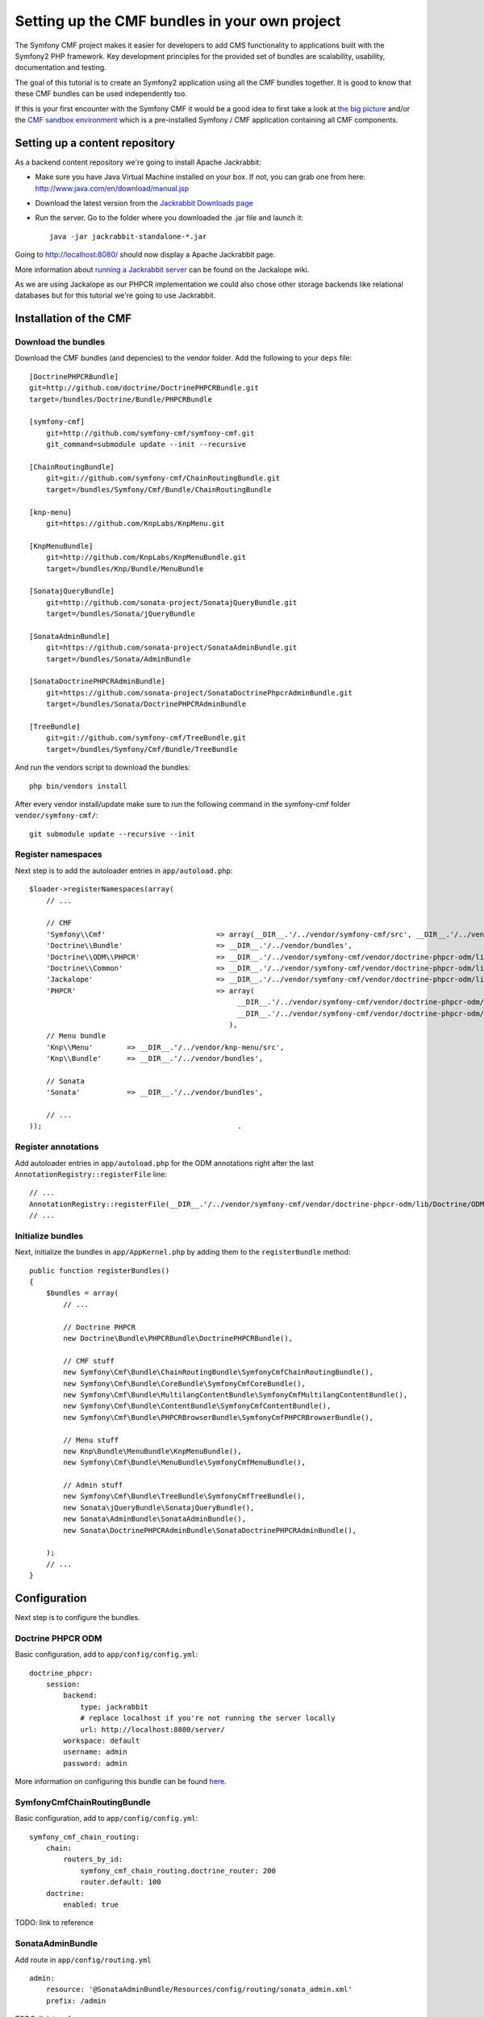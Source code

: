 

Setting up the CMF bundles in your own project
==============================================
The Symfony CMF project makes it easier for developers to add CMS functionality to applications built with the Symfony2 PHP framework. Key development principles for the provided set of bundles are scalability, usability, documentation and testing.

The goal of this tutorial is to create an Symfony2 application using all the CMF bundles together. It is good to know that these CMF bundles can be used independently too.

If this is your first encounter with the Symfony CMF it would be a good idea to first take a look at `the big picture <http://slides.liip.ch/static/2012-01-17_symfony_cmf_big_picture.html#1>`_ and/or the `CMF sandbox environment <https://github.com/symfony-cmf/symfony-cmf>`_ which is a pre-installed Symfony / CMF application containing all CMF components.

Setting up a content repository
-------------------------------
As a backend content repository we're going to install Apache Jackrabbit:

- Make sure you have Java Virtual Machine installed on your box. If not, you can grab one from here: http://www.java.com/en/download/manual.jsp
- Download the latest version from the `Jackrabbit Downloads page <http://jackrabbit.apache.org/downloads.html>`_
- Run the server. Go to the folder where you downloaded the .jar file and launch it::

    java -jar jackrabbit-standalone-*.jar

Going to http://localhost:8080/ should now display a Apache Jackrabbit page.

More information about `running a Jackrabbit server <https://github.com/jackalope/jackalope/wiki/Running-a-jackrabbit-server>`_
can be found on the Jackalope wiki.

As we are using Jackalope as our PHPCR implementation we could also chose other storage backends like relational databases but for this tutorial we're going to use Jackrabbit.

Installation of the CMF
-----------------------

Download the bundles
~~~~~~~~~~~~~~~~~~~~
Download the CMF bundles (and depencies) to the vendor folder. Add the following to your ``deps`` file::

    [DoctrinePHPCRBundle]
    git=http://github.com/doctrine/DoctrinePHPCRBundle.git
    target=/bundles/Doctrine/Bundle/PHPCRBundle

    [symfony-cmf]
        git=http://github.com/symfony-cmf/symfony-cmf.git
        git_command=submodule update --init --recursive

    [ChainRoutingBundle]
        git=git://github.com/symfony-cmf/ChainRoutingBundle.git
        target=/bundles/Symfony/Cmf/Bundle/ChainRoutingBundle

    [knp-menu]
        git=https://github.com/KnpLabs/KnpMenu.git

    [KnpMenuBundle]
        git=http://github.com/KnpLabs/KnpMenuBundle.git
        target=/bundles/Knp/Bundle/MenuBundle

    [SonatajQueryBundle]
        git=http://github.com/sonata-project/SonatajQueryBundle.git
        target=/bundles/Sonata/jQueryBundle

    [SonataAdminBundle]
        git=https://github.com/sonata-project/SonataAdminBundle.git
        target=/bundles/Sonata/AdminBundle

    [SonataDoctrinePHPCRAdminBundle]
        git=https://github.com/sonata-project/SonataDoctrinePhpcrAdminBundle.git
        target=/bundles/Sonata/DoctrinePHPCRAdminBundle

    [TreeBundle]
        git=git://github.com/symfony-cmf/TreeBundle.git
        target=/bundles/Symfony/Cmf/Bundle/TreeBundle


And run the vendors script to download the bundles::

    php bin/vendors install

After every vendor install/update make sure to run the following command in the symfony-cmf folder ``vendor/symfony-cmf/``::

    git submodule update --recursive --init


Register namespaces
~~~~~~~~~~~~~~~~~~~
Next step is to add the autoloader entries in ``app/autoload.php``::

    $loader->registerNamespaces(array(
        // ...

        // CMF
        'Symfony\\Cmf'                          => array(__DIR__.'/../vendor/symfony-cmf/src', __DIR__.'/../vendor/bundles'),
        'Doctrine\\Bundle'                      => __DIR__.'/../vendor/bundles',
        'Doctrine\\ODM\\PHPCR'                  => __DIR__.'/../vendor/symfony-cmf/vendor/doctrine-phpcr-odm/lib',
        'Doctrine\\Common'                      => __DIR__.'/../vendor/symfony-cmf/vendor/doctrine-phpcr-odm/lib/vendor/doctrine-common/lib',
        'Jackalope'                             => __DIR__.'/../vendor/symfony-cmf/vendor/doctrine-phpcr-odm/lib/vendor/jackalope/src',
        'PHPCR'                                 => array(
                                                     __DIR__.'/../vendor/symfony-cmf/vendor/doctrine-phpcr-odm/lib/vendor/jackalope/lib/phpcr/src',
                                                     __DIR__.'/../vendor/symfony-cmf/vendor/doctrine-phpcr-odm/lib/vendor/jackalope/lib/phpcr-utils/src'
                                                   ),
        // Menu bundle
        'Knp\\Menu'        => __DIR__.'/../vendor/knp-menu/src',
        'Knp\\Bundle'      => __DIR__.'/../vendor/bundles',

        // Sonata
        'Sonata'           => __DIR__.'/../vendor/bundles',

        // ...
    ));                                              .

Register annotations
~~~~~~~~~~~~~~~~~~~~
Add autoloader entries in ``app/autoload.php`` for the ODM annotations right after the last ``AnnotationRegistry::registerFile`` line::

    // ...
    AnnotationRegistry::registerFile(__DIR__.'/../vendor/symfony-cmf/vendor/doctrine-phpcr-odm/lib/Doctrine/ODM/PHPCR/Mapping/Annotations/DoctrineAnnotations.php');
    // ...

Initialize bundles
~~~~~~~~~~~~~~~~~~
Next, initialize the bundles in ``app/AppKernel.php`` by adding them to the ``registerBundle`` method::

    public function registerBundles()
    {
        $bundles = array(
            // ...

            // Doctrine PHPCR
            new Doctrine\Bundle\PHPCRBundle\DoctrinePHPCRBundle(),

            // CMF stuff
            new Symfony\Cmf\Bundle\ChainRoutingBundle\SymfonyCmfChainRoutingBundle(),
            new Symfony\Cmf\Bundle\CoreBundle\SymfonyCmfCoreBundle(),
            new Symfony\Cmf\Bundle\MultilangContentBundle\SymfonyCmfMultilangContentBundle(),
            new Symfony\Cmf\Bundle\ContentBundle\SymfonyCmfContentBundle(),
            new Symfony\Cmf\Bundle\PHPCRBrowserBundle\SymfonyCmfPHPCRBrowserBundle(),

            // Menu stuff
            new Knp\Bundle\MenuBundle\KnpMenuBundle(),
            new Symfony\Cmf\Bundle\MenuBundle\SymfonyCmfMenuBundle(),

            // Admin stuff
            new Symfony\Cmf\Bundle\TreeBundle\SymfonyCmfTreeBundle(),
            new Sonata\jQueryBundle\SonatajQueryBundle(),
            new Sonata\AdminBundle\SonataAdminBundle(),
            new Sonata\DoctrinePHPCRAdminBundle\SonataDoctrinePHPCRAdminBundle(),

        );
        // ...
    }

Configuration
-------------
Next step is to configure the bundles.

Doctrine PHPCR ODM
~~~~~~~~~~~~~~~~~~
Basic configuration, add to ``app/config/config.yml``::

    doctrine_phpcr:
        session:
            backend:
                type: jackrabbit
                # replace localhost if you're not running the server locally
                url: http://localhost:8080/server/
            workspace: default
            username: admin
            password: admin

More information on configuring this bundle can be found `here <https://github.com/doctrine/DoctrinePHPCRBundle#readme>`_.

SymfonyCmfChainRoutingBundle
~~~~~~~~~~~~~~~~~~~~~~~~~~~~
Basic configuration, add to ``app/config/config.yml``::

    symfony_cmf_chain_routing:
        chain:
            routers_by_id:
                symfony_cmf_chain_routing.doctrine_router: 200
                router.default: 100
        doctrine:
            enabled: true

TODO: link to reference

SonataAdminBundle
~~~~~~~~~~~~~~~~~
Add route in ``app/config/routing.yml`` ::

    admin:
        resource: '@SonataAdminBundle/Resources/config/routing/sonata_admin.xml'
        prefix: /admin

TODO: link to reference

Registering system node types
----------------------------
PHPCR ODM uses a `custom node type <https://github.com/doctrine/phpcr-odm/wiki/Custom-node-type-phpcr%3Amanaged>`_ to track meta information without interfering with your content. There is a command that makes it trivial to register this type and the phpcr namespace::

    php app/console doctrine:phpcr:register-system-node-types
